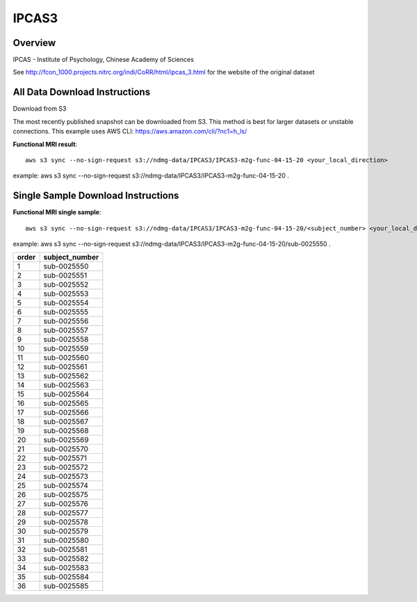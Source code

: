 .. m2g_data documentation master file, created by
   sphinx-quickstart on Tue Mar 10 15:24:51 2020.
   You can adapt this file completely to your liking, but it should at least
   contain the root `toctree` directive.

******************
IPCAS3
******************


Overview
-----------

IPCAS - Institute of Psychology, Chinese Academy of Sciences


See http://fcon_1000.projects.nitrc.org/indi/CoRR/html/ipcas_3.html for the website of the original dataset



All Data Download Instructions
-------------------------------------

Download from S3

The most recently published snapshot can be downloaded from S3. This method is best for larger datasets or unstable connections. This example uses AWS CLI: https://aws.amazon.com/cli/?nc1=h_ls/



**Functional MRI result**::


    aws s3 sync --no-sign-request s3://ndmg-data/IPCAS3/IPCAS3-m2g-func-04-15-20 <your_local_direction>
	
example: aws s3 sync --no-sign-request s3://ndmg-data/IPCAS3/IPCAS3-m2g-func-04-15-20 .





Single Sample Download Instructions
----------------------------------------


**Functional MRI single sample**::
    
    aws s3 sync --no-sign-request s3://ndmg-data/IPCAS3/IPCAS3-m2g-func-04-15-20/<subject_number> <your_local_direction>

example: aws s3 sync --no-sign-request s3://ndmg-data/IPCAS3/IPCAS3-m2g-func-04-15-20/sub-0025550 .


======	==============================
order	subject_number
======	==============================
1    	sub-0025550
2    	sub-0025551
3    	sub-0025552
4    	sub-0025553
5    	sub-0025554
6    	sub-0025555
7    	sub-0025556
8    	sub-0025557
9		sub-0025558
10    	sub-0025559
11    	sub-0025560
12    	sub-0025561
13    	sub-0025562
14    	sub-0025563
15    	sub-0025564
16    	sub-0025565
17    	sub-0025566
18    	sub-0025567
19		sub-0025568
20    	sub-0025569
21    	sub-0025570
22    	sub-0025571
23    	sub-0025572
24    	sub-0025573
25    	sub-0025574
26    	sub-0025575
27    	sub-0025576
28    	sub-0025577
29		sub-0025578
30    	sub-0025579
31    	sub-0025580
32    	sub-0025581
33    	sub-0025582
34    	sub-0025583
35    	sub-0025584
36    	sub-0025585
======	==============================

